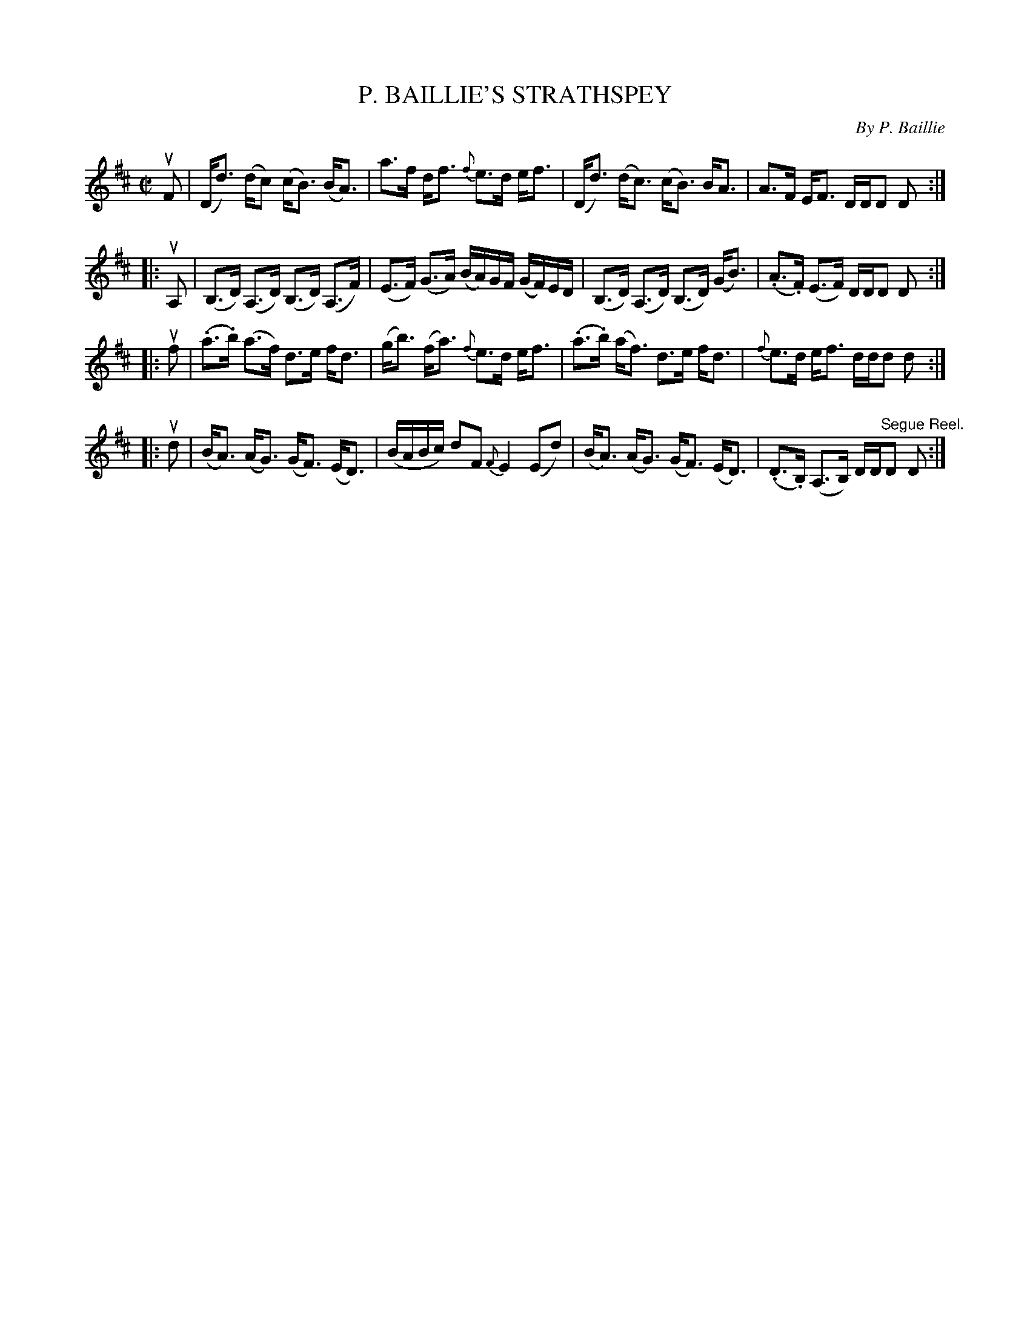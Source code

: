 X: 10931
T: P. BAILLIE'S STRATHSPEY
C: By P. Baillie
R: strathspey
B: K\"ohler's Violin Repository, v.1, 1885 p.93 #1
F: http://www.archive.org/details/klersviolinrepos01edin
Z: 2012 John Chambers <jc:trillian.mit.edu>
N: Broke long beams, for readability.
M: C|
L: 1/16
K: D
uF2 |\
(Dd3) (dc2) (cB3) (BA3) | a3f df3 {f}e3d ef3 |\
(Dd3) (dc3) (cB3) BA3 | A3F EF3 DDD2 D2 :|
|: uA,2 |\
(B,3D) (A,3D) (B,3D) (A,3F) | (E3F) (G3A) (BA)GF (GF)ED |\
(B,3D) (A,3D) (B,3D) (GB3) | (.A3.F) (E3F) DDD2 D2 :|
|: uf2 |\
(.a3.b) (a3f) d3e fd3 | (gb3) (fa3) {f}e3d ef3 |\
(.a3.b) (af3) d3e fd3 | {f}e3d ef3 ddd2 d2 :|
|: ud2 |\
(BA3) (AG3) (GF3) (ED3) | (BABc) d2F2 {F}E4 (E2d2) |\
(BA3) (AG3) (GF3) (ED3) | (.D3.B,) (A,3B,) DD"^Segue Reel."D2 D2 :|
